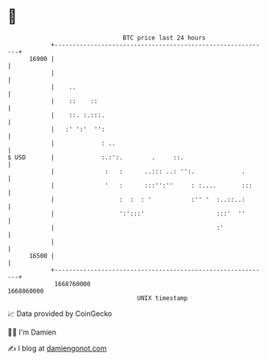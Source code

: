 * 👋

#+begin_example
                                   BTC price last 24 hours                    
               +------------------------------------------------------------+ 
         16900 |                                                            | 
               |                                                            | 
               |    ..                                                      | 
               |    ::    ::                                                | 
               |    ::. :.:::.                                              | 
               |   :' ':'  '':                                              | 
               |             : ..                                           | 
   $ USD       |             :.:':.        .     ::.                        | 
               |              :   :      ..::: ..: '':.             .       | 
               |              '   :      :::'':''     : :....       :::     | 
               |                  :  :  : '           :'' '  :..::..:       | 
               |                  ':':::'                    :::'  ''       | 
               |                                             :'             | 
               |                                                            | 
         16500 |                                                            | 
               +------------------------------------------------------------+ 
                1668760000                                        1668860000  
                                       UNIX timestamp                         
#+end_example
📈 Data provided by CoinGecko

🧑‍💻 I'm Damien

✍️ I blog at [[https://www.damiengonot.com][damiengonot.com]]
